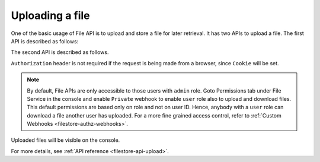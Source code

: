 Uploading a file
----------------
One of the basic usage of File API is to upload and store a file for later retrieval. It has two APIs to upload a file. The first API is described as follows:


.. http:post:: /v1/file/(file_id)
   :noindex:

   Upload a file with a given `file_id`. You are required to generate a `file_id` and post the content of file in request body with the correct MIME type set as `Content-Type` header.

   **Example request**:

   .. sourcecode:: http

      POST https://filestore.project-name.hasura-app.io/v1/file/05c40f1e-cdaf-4e29-8976-38c899 HTTP/1.1
      Content-Type: image/png
      Authorization: Bearer <token>

      <content-of-file-as-body>

   **Example response**:

   .. sourcecode:: http

      HTTP/1.1 200 OK
      Content-Type: application/json

      {
        "file_id": "05c40f1e-cdaf-4e29-8976-38c899",
        "content_type": "image/png",
        "file_status": "uploaded",
        "file_size": 351667,
        "user_id": 42,
        "user_role": "user",
        "created_at": "2017-04-25T08:26:22.834266+00:00"
      }

The second API is described as follows.


.. http:post:: /v1/file/
   :noindex:

   Post the content of file in request body with the correct MIME type set as `Content-Type` header.

   **Example request**:

   .. sourcecode:: http

      POST https://filestore.project-name.hasura-app.io/v1/file HTTP/1.1
      Content-Type: image/png
      Authorization: Bearer <token>

      <content-of-file-as-body>

   Response contains file_id generated by filestore sevice.
   
   **Example response**:

   .. sourcecode:: http

      HTTP/1.1 200 OK
      Content-Type: application/json

      {
        "file_id": "05c40f1e-cdaf-4e29-8976-38c899",
        "content_type": "image/png",
        "file_status": "uploaded",
        "file_size": 351667,
        "user_id": 42,
        "user_role": "user",
        "created_at": "2017-04-25T08:26:22.834266+00:00"
      }

``Authorization`` header is not required if the request is being made from a browser, since ``Cookie`` will be set.

.. note::
   By default, File APIs are only accessible to those users with ``admin`` role. Goto Permissions tab under File Service in the console and enable ``Private`` webhook to enable ``user`` role also to upload and download files. This default permissions are based only on role and not on user ID. Hence, anybody with a ``user`` role can download a file another user has uploaded. For a more fine grained access control, refer to :ref:`Custom Webhooks <filestore-authz-webhooks>`.

Uploaded files will be visible on the console.

For more details, see  :ref:`API reference <filestore-api-upload>`.


